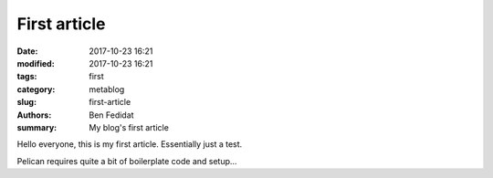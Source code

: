 First article
##############

:date: 2017-10-23 16:21
:modified: 2017-10-23 16:21
:tags: first
:category: metablog
:slug: first-article
:authors: Ben Fedidat
:summary: My blog's first article

Hello everyone, this is my first article. Essentially just a test.

Pelican requires quite a bit of boilerplate code and setup...